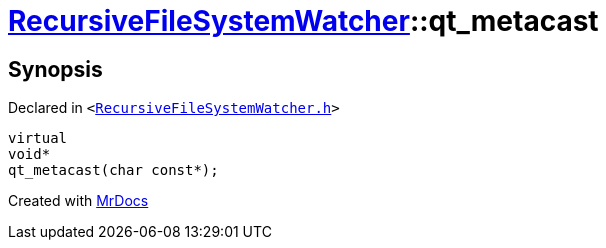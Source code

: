 [#RecursiveFileSystemWatcher-qt_metacast]
= xref:RecursiveFileSystemWatcher.adoc[RecursiveFileSystemWatcher]::qt&lowbar;metacast
:relfileprefix: ../
:mrdocs:


== Synopsis

Declared in `&lt;https://github.com/PrismLauncher/PrismLauncher/blob/develop/launcher/RecursiveFileSystemWatcher.h#L8[RecursiveFileSystemWatcher&period;h]&gt;`

[source,cpp,subs="verbatim,replacements,macros,-callouts"]
----
virtual
void*
qt&lowbar;metacast(char const*);
----



[.small]#Created with https://www.mrdocs.com[MrDocs]#
